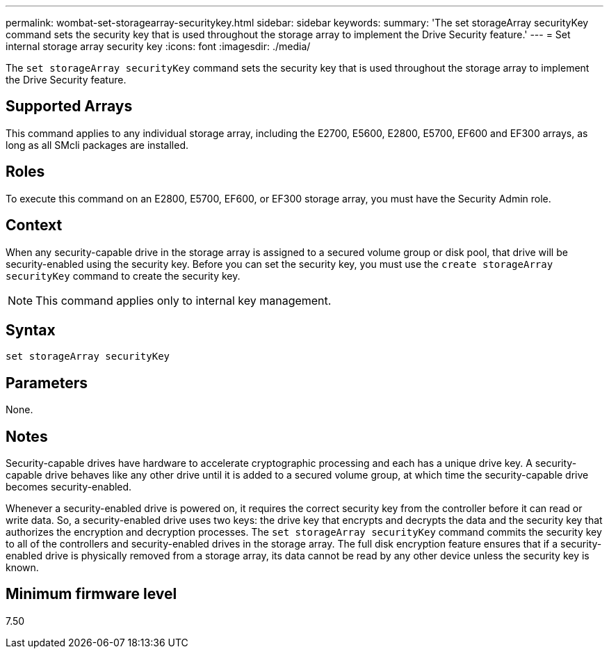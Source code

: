 ---
permalink: wombat-set-storagearray-securitykey.html
sidebar: sidebar
keywords: 
summary: 'The set storageArray securityKey command sets the security key that is used throughout the storage array to implement the Drive Security feature.'
---
= Set internal storage array security key
:icons: font
:imagesdir: ./media/

[.lead]
The `set storageArray securityKey` command sets the security key that is used throughout the storage array to implement the Drive Security feature.

== Supported Arrays

This command applies to any individual storage array, including the E2700, E5600, E2800, E5700, EF600 and EF300 arrays, as long as all SMcli packages are installed.

== Roles

To execute this command on an E2800, E5700, EF600, or EF300 storage array, you must have the Security Admin role.

== Context

When any security-capable drive in the storage array is assigned to a secured volume group or disk pool, that drive will be security-enabled using the security key. Before you can set the security key, you must use the `create storageArray securityKey` command to create the security key.

[NOTE]
====
This command applies only to internal key management.
====

== Syntax

----
set storageArray securityKey
----

== Parameters

None.

== Notes

Security-capable drives have hardware to accelerate cryptographic processing and each has a unique drive key. A security-capable drive behaves like any other drive until it is added to a secured volume group, at which time the security-capable drive becomes security-enabled.

Whenever a security-enabled drive is powered on, it requires the correct security key from the controller before it can read or write data. So, a security-enabled drive uses two keys: the drive key that encrypts and decrypts the data and the security key that authorizes the encryption and decryption processes. The `set storageArray securityKey` command commits the security key to all of the controllers and security-enabled drives in the storage array. The full disk encryption feature ensures that if a security-enabled drive is physically removed from a storage array, its data cannot be read by any other device unless the security key is known.

== Minimum firmware level

7.50
